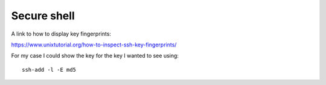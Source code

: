==============
 Secure shell
==============

A link to how to display key fingerprints:

https://www.unixtutorial.org/how-to-inspect-ssh-key-fingerprints/

For my case I could show the key for the key I wanted to see using::

  ssh-add -l -E md5

